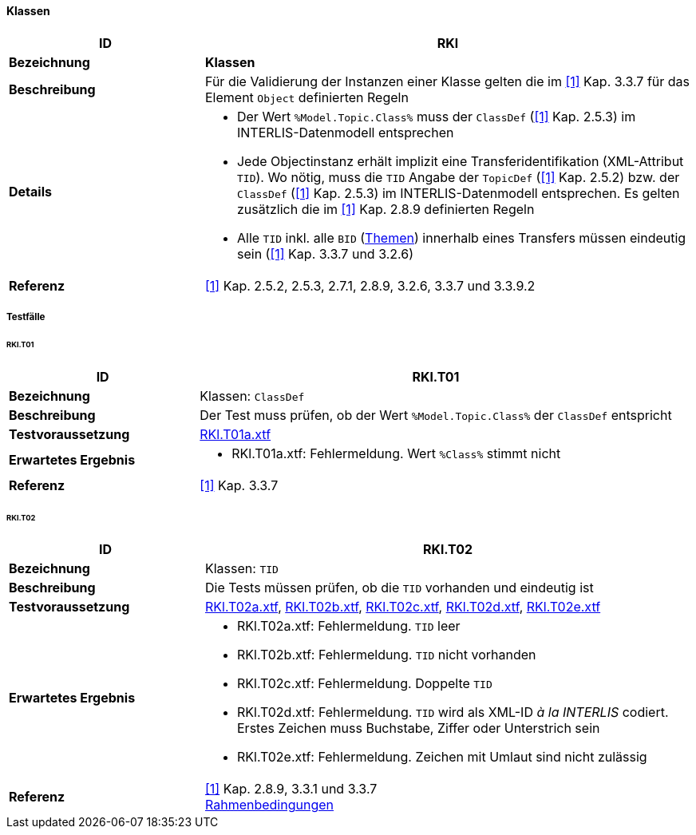 <<<
==== Klassen

[cols="2,5a"]
|===
|ID|RKl

|*Bezeichnung*|*Klassen*
|*Beschreibung*|Für die Validierung der Instanzen einer Klasse gelten die im <<referenzen.adoc#1,[1]>> Kap. 3.3.7 für das Element `Object` definierten Regeln
|*Details*|
* Der Wert `%Model.Topic.Class%` muss der `ClassDef` (<<referenzen.adoc#1,[1]>> Kap. 2.5.3) im INTERLIS-Datenmodell entsprechen
* Jede Objectinstanz erhält implizit eine Transferidentifikation (XML-Attribut `TID`). Wo nötig, muss die `TID` Angabe der `TopicDef` (<<referenzen.adoc#1,[1]>> Kap. 2.5.2) bzw. der `ClassDef` (<<referenzen.adoc#1,[1]>> Kap. 2.5.3) im INTERLIS-Datenmodell entsprechen. Es gelten zusätzlich die im <<referenzen.adoc#1,[1]>> Kap. 2.8.9 definierten Regeln
* Alle `TID` inkl. alle `BID` (<<themen.adoc#,Themen>>) innerhalb eines Transfers müssen eindeutig sein (<<referenzen.adoc#1,[1]>> Kap. 3.3.7 und 3.2.6)
|*Referenz*|<<referenzen.adoc#1,[1]>> Kap. 2.5.2, 2.5.3, 2.7.1, 2.8.9, 3.2.6, 3.3.7 und 3.3.9.2
|===

===== Testfälle

====== RKl.T01
[cols="2,5a"]
|===
|ID|RKl.T01

|*Bezeichnung*|Klassen: `ClassDef`
|*Beschreibung*|Der Test muss prüfen, ob der Wert `%Model.Topic.Class%` der `ClassDef` entspricht
|*Testvoraussetzung*|
link:https://raw.githubusercontent.com/geoadmin/suite-interlis/master/data/RKl.T01a.xtf[RKl.T01a.xtf]
|*Erwartetes Ergebnis*|
* RKl.T01a.xtf: Fehlermeldung. Wert `%Class%` stimmt nicht
|*Referenz*|<<referenzen.adoc#1,[1]>> Kap. 3.3.7
|===

====== RKl.T02
[cols="2,5a"]
|===
|ID|RKl.T02

|*Bezeichnung*|Klassen: `TID`
|*Beschreibung*|Die Tests müssen prüfen, ob die `TID` vorhanden und eindeutig ist
|*Testvoraussetzung*|
link:https://raw.githubusercontent.com/geoadmin/suite-interlis/master/data/RKl.T02a.xtf[RKl.T02a.xtf],
link:https://raw.githubusercontent.com/geoadmin/suite-interlis/master/data/RKl.T02b.xtf[RKl.T02b.xtf],
link:https://raw.githubusercontent.com/geoadmin/suite-interlis/master/data/RKl.T02c.xtf[RKl.T02c.xtf],
link:https://raw.githubusercontent.com/geoadmin/suite-interlis/master/data/RKl.T02d.xtf[RKl.T02d.xtf],
link:https://raw.githubusercontent.com/geoadmin/suite-interlis/master/data/RKl.T02e.xtf[RKl.T02e.xtf]
|*Erwartetes Ergebnis*|
* RKl.T02a.xtf: Fehlermeldung. `TID` leer
* RKl.T02b.xtf: Fehlermeldung. `TID` nicht vorhanden
* RKl.T02c.xtf: Fehlermeldung. Doppelte `TID`
* RKl.T02d.xtf: Fehlermeldung. `TID` wird als XML-ID _à la INTERLIS_ codiert. Erstes Zeichen muss Buchstabe, Ziffer oder Unterstrich sein
* RKl.T02e.xtf: Fehlermeldung. Zeichen mit Umlaut sind nicht zulässig
|*Referenz*|<<referenzen.adoc#1,[1]>> Kap. 2.8.9, 3.3.1 und 3.3.7 +
<<rahmenbedingungen.adoc#,Rahmenbedingungen>>
|===
